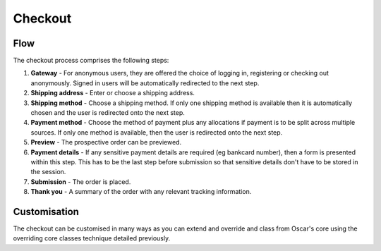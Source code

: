 ========
Checkout
========

Flow
----

The checkout process comprises the following steps:

1.  **Gateway** - For anonymous users, they are offered the choice of logging in, registering
    or checking out anonymously.  Signed in users will be automatically redirected to the next
    step.

2.  **Shipping address** - Enter or choose a shipping address.

3.  **Shipping method** - Choose a shipping method.  If only one shipping method is available
    then it is automatically chosen and the user is redirected onto the next step.  

4.  **Payment method** - Choose the method of payment plus any allocations if payment is to be
    split across multiple sources.  If only one method is available, then the user is
    redirected onto the next step.

5.  **Preview** - The prospective order can be previewed.

6.  **Payment details** - If any sensitive payment details are required (eg bankcard number), 
    then a form is presented within this step.  This has to be the last step before submission
    so that sensitive details don't have to be stored in the session.

7.  **Submission** - The order is placed.

8.  **Thank you** - A summary of the order with any relevant tracking information.


Customisation
-------------

The checkout can be customised in many ways as you can extend and override and class from
Oscar's core using the overriding core classes technique detailed previously.
